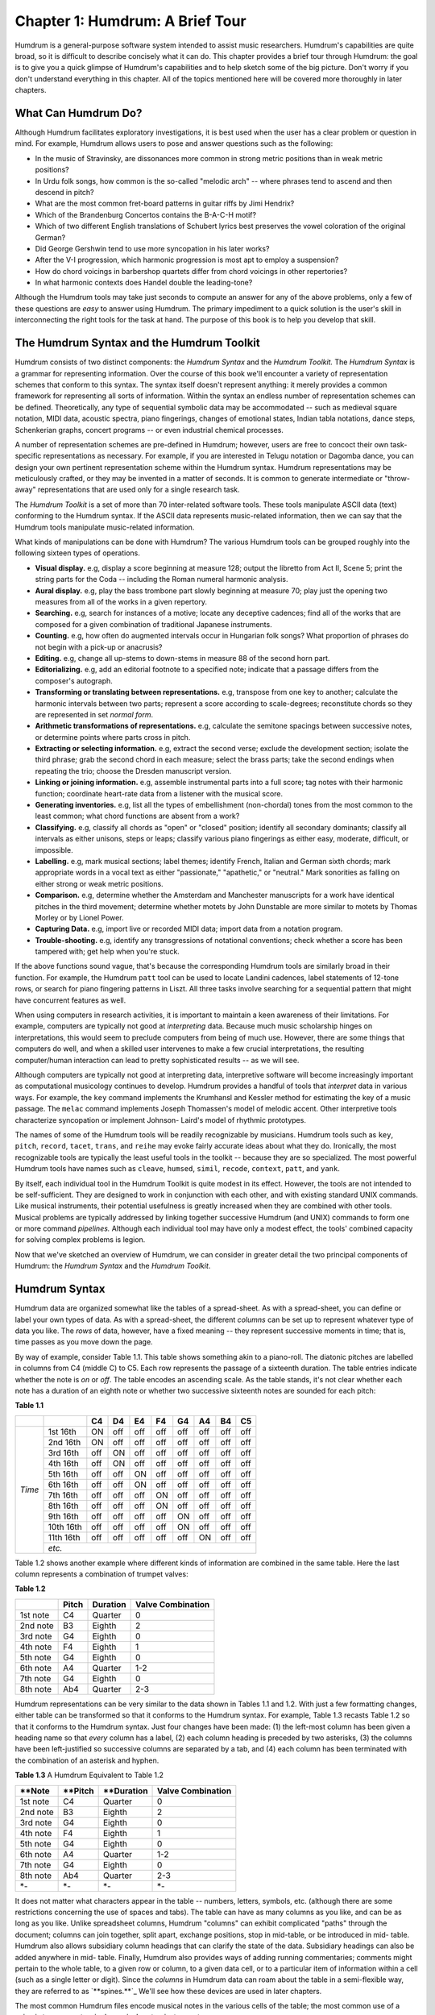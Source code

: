 
=====================================
Chapter 1: Humdrum: A Brief Tour
=====================================


Humdrum is a general-purpose software system intended to assist music
researchers. Humdrum's capabilities are quite broad, so it is difficult to
describe concisely what it can do. This chapter provides a brief tour through
Humdrum: the goal is to give you a quick glimpse of Humdrum's capabilities
and to help sketch some of the big picture. Don't worry if you don't
understand everything in this chapter. All of the topics mentioned here will
be covered more thoroughly in later chapters.


What Can Humdrum Do?
--------------------

Although Humdrum facilitates exploratory investigations, it is best used when
the user has a clear problem or question in mind. For example, Humdrum allows
users to pose and answer questions such as the following:

-   In the music of Stravinsky, are dissonances more common in strong
    metric positions than in weak metric positions?
-   In Urdu folk songs, how common is the so-called "melodic arch" --
    where phrases tend to ascend and then descend in pitch?
-   What are the most common fret-board patterns in guitar riffs by Jimi
    Hendrix?
-   Which of the Brandenburg Concertos contains the B-A-C-H motif?
-   Which of two different English translations of Schubert lyrics best
    preserves the vowel coloration of the original German?
-   Did George Gershwin tend to use more syncopation in his later works?
-   After the V-I progression, which harmonic progression is most apt to
    employ a suspension?
-   How do chord voicings in barbershop quartets differ from chord
    voicings in other repertories?
-   In what harmonic contexts does Handel double the leading-tone?

Although the Humdrum tools may take just seconds to compute an answer for any
of the above problems, only a few of these questions are *easy* to answer
using Humdrum. The primary impediment to a quick solution is the user's skill
in interconnecting the right tools for the task at hand. The purpose of this
book is to help you develop that skill.


The Humdrum Syntax and the Humdrum Toolkit
------------------------------------------

Humdrum consists of two distinct components: the *Humdrum Syntax* and the
*Humdrum Toolkit.* The *Humdrum Syntax* is a grammar for representing
information. Over the course of this book we'll encounter a variety of
representation schemes that conform to this syntax. The syntax itself doesn't
represent anything: it merely provides a common framework for representing
all sorts of information. Within the syntax an endless number of
representation schemes can be defined. Theoretically, any type of sequential
symbolic data may be accommodated -- such as medieval square notation, MIDI
data, acoustic spectra, piano fingerings, changes of emotional states, Indian
tabla notations, dance steps, Schenkerian graphs, concert programs -- or even
industrial chemical processes.

A number of representation schemes are pre-defined in Humdrum; however, users
are free to concoct their own task-specific representations as necessary. For
example, if you are interested in Telugu notation or Dagomba dance, you can
design your own pertinent representation scheme within the Humdrum syntax.
Humdrum representations may be meticulously crafted, or they may be invented
in a matter of seconds. It is common to generate intermediate or "throw-away"
representations that are used only for a single research task.

The *Humdrum Toolkit* is a set of more than 70 inter-related software tools.
These tools manipulate ASCII data (text) conforming to the Humdrum syntax. If
the ASCII data represents music-related information, then we can say that the
Humdrum tools manipulate music-related information.

What kinds of manipulations can be done with Humdrum? The various Humdrum
tools can be grouped roughly into the following sixteen types of operations.

-   **Visual display.** e.g, display a score beginning at measure 128;
    output the libretto from Act II, Scene 5; print the string parts for the
    Coda -- including the Roman numeral harmonic analysis.
-   **Aural display.** e.g, play the bass trombone part slowly beginning
    at measure 70; play just the opening two measures from all of the works
    in a given repertory.
-   **Searching.** e.g, search for instances of a motive; locate any
    deceptive cadences; find all of the works that are composed for a given
    combination of traditional Japanese instruments.
-   **Counting.** e.g, how often do augmented intervals occur in
    Hungarian folk songs? What proportion of phrases do not begin with a
    pick-up or anacrusis?
-   **Editing.** e.g, change all up-stems to down-stems in measure 88 of
    the second horn part.
-   **Editorializing.** e.g, add an editorial footnote to a specified
    note; indicate that a passage differs from the composer's autograph.
-   **Transforming or translating between representations.** e.g,
    transpose from one key to another; calculate the harmonic intervals
    between two parts; represent a score according to scale-degrees;
    reconstitute chords so they are represented in set *normal form*.
-   **Arithmetic transformations of representations.** e.g, calculate
    the semitone spacings between successive notes, or determine points where
    parts cross in pitch.
-   **Extracting or selecting information.** e.g, extract the second
    verse; exclude the development section; isolate the third phrase; grab
    the second chord in each measure; select the brass parts; take the second
    endings when repeating the trio; choose the Dresden manuscript version.
-   **Linking or joining information.** e.g, assemble instrumental parts
    into a full score; tag notes with their harmonic function; coordinate
    heart-rate data from a listener with the musical score.
-   **Generating inventories.** e.g, list all the types of embellishment
    (non-chordal) tones from the most common to the least common; what chord
    functions are absent from a work?
-   **Classifying.** e.g, classify all chords as "open" or "closed"
    position; identify all secondary dominants; classify all intervals as
    either unisons, steps or leaps; classify various piano fingerings as
    either easy, moderate, difficult, or impossible.
-   **Labelling.** e.g, mark musical sections; label themes; identify
    French, Italian and German sixth chords; mark appropriate words in a
    vocal text as either "passionate," "apathetic," or "neutral." Mark
    sonorities as falling on either strong or weak metric positions.
-   **Comparison.** e.g, determine whether the Amsterdam and Manchester
    manuscripts for a work have identical pitches in the third movement;
    determine whether motets by John Dunstable are more similar to motets by
    Thomas Morley or by Lionel Power.
-   **Capturing Data.** e.g, import live or recorded MIDI data; import
    data from a notation program.
-   **Trouble-shooting.** e.g, identify any transgressions of notational
    conventions; check whether a score has been tampered with; get help when
    you're stuck.

If the above functions sound vague, that's because the corresponding Humdrum
tools are similarly broad in their function. For example, the Humdrum
``patt`` tool can be used to locate Landini cadences, label statements of
12-tone rows, or search for piano fingering patterns in Liszt. All three
tasks involve searching for a sequential pattern that might have concurrent
features as well.

When using computers in research activities, it is important to maintain a
keen awareness of their limitations. For example, computers are typically not
good at *interpreting* data. Because much music scholarship hinges on
interpretations, this would seem to preclude computers from being of much
use. However, there are some things that computers do well, and when a
skilled user intervenes to make a few crucial interpretations, the resulting
computer/human interaction can lead to pretty sophisticated results -- as we
will see.

Although computers are typically not good at interpreting data, interpretive
software will become increasingly important as computational musicology
continues to develop. Humdrum provides a handful of tools that *interpret*
data in various ways. For example, the ``key`` command implements the
Krumhansl and Kessler method for estimating the key of a music passage. The
``melac`` command implements Joseph Thomassen's model of melodic accent.
Other interpretive tools characterize syncopation or implement Johnson-
Laird's model of rhythmic prototypes.

The names of some of the Humdrum tools will be readily recognizable by
musicians. Humdrum tools such as ``key``, ``pitch``, ``record``,
``tacet``, ``trans``, and ``reihe`` may evoke fairly accurate ideas
about what they do. Ironically, the most recognizable tools are typically the
least useful tools in the toolkit -- because they are so specialized. The
most powerful Humdrum tools have names such as ``cleave``, ``humsed``,
``simil``, ``recode``, ``context``, ``patt``, and ``yank``.

By itself, each individual tool in the Humdrum Toolkit is quite modest in its
effect. However, the tools are not intended to be self-sufficient. They are
designed to work in conjunction with each other, and with existing standard
UNIX commands. Like musical instruments, their potential usefulness is
greatly increased when they are combined with other tools. Musical problems
are typically addressed by linking together successive Humdrum (and UNIX)
commands to form one or more command *pipelines.* Although each individual
tool may have only a modest effect, the tools' combined capacity for solving
complex problems is legion.

Now that we've sketched an overview of Humdrum, we can consider in greater
detail the two principal components of Humdrum: the *Humdrum Syntax* and the
*Humdrum Toolkit*.


Humdrum Syntax
--------------

Humdrum data are organized somewhat like the tables of a spread-sheet. As
with a spread-sheet, you can define or label your own types of data. As with
a spread-sheet, the different *columns* can be set up to represent whatever
type of data you like. The *rows* of data, however, have a fixed meaning --
they represent successive moments in time; that is, time passes as you move
down the page.

By way of example, consider Table 1.1. This table shows something akin to a
piano-roll. The diatonic pitches are labelled in columns from C4 (middle C)
to C5. Each row represents the passage of a sixteenth duration. The table
entries indicate whether the note is *on* or *off*. The table encodes an
ascending scale. As the table stands, it's not clear whether each note has a
duration of an eighth note or whether two successive sixteenth notes are
sounded for each pitch:

**Table 1.1**

 
+---------+----------+--------+---------+--------+--------+--------+--------+--------+-------+
|         |          | **C4** |  **D4** | **E4** | **F4** | **G4** | **A4** | **B4** |**C5** |
+=========+==========+========+=========+========+========+========+========+========+=======+
|         |1st 16th  | ON     | off     | off    | off    | off    | off    | off    | off   |                   
|         +----------+--------+---------+--------+--------+--------+--------+--------+-------+
|         |2nd 16th  | ON     | off     | off    | off    | off    | off    | off    | off   |             
|         +----------+--------+---------+--------+--------+--------+--------+--------+-------+
|         |3rd 16th  | off    | ON      | off    | off    | off    | off    | off    | off   |             
|         +----------+--------+---------+--------+--------+--------+--------+--------+-------+
|         |4th 16th  | off    | ON      | off    | off    | off    | off    | off    | off   |            
|         +----------+--------+---------+--------+--------+--------+--------+--------+-------+
|         |5th 16th  | off    | off     | ON     | off    | off    | off    | off    | off   |                   
|         +----------+--------+---------+--------+--------+--------+--------+--------+-------+
|         |6th 16th  | off    | off     | ON     | off    | off    | off    | off    | off   |                   
|         +----------+--------+---------+--------+--------+--------+--------+--------+-------+
| *Time*  |7th 16th  | off    | off     | off    | ON     | off    | off    | off    | off   |                   
|         +----------+--------+---------+--------+--------+--------+--------+--------+-------+
|         |8th 16th  | off    | off     | off    | ON     | off    | off    | off    | off   |                   
|         +----------+--------+---------+--------+--------+--------+--------+--------+-------+
|         |9th 16th  | off    | off     | off    | off    | ON     | off    | off    | off   |                   
|         +----------+--------+---------+--------+--------+--------+--------+--------+-------+
|         |10th 16th | off    | off     | off    | off    | ON     | off    | off    | off   |                   
|         +----------+--------+---------+--------+--------+--------+--------+--------+-------+
|         |11th 16th | off    | off     | off    | off    | off    | ON     | off    | off   |                   
|         +----------+--------+---------+--------+--------+--------+--------+--------+-------+
|         | *etc.*                                                                           | 
+---------+----------+--------+---------+--------+--------+--------+--------+--------+-------+



Table 1.2 shows another example where different kinds of information are
combined in the same table. Here the last column represents a combination of
trumpet valves:

**Table 1.2**

+-------------+---------------+---------------+-----------------------+       
|             | **Pitch**     | **Duration**  | **Valve Combination** |
+=============+===============+===============+=======================+       
| 1st note    | C4            | Quarter       | 0                     |
+-------------+---------------+---------------+-----------------------+       
| 2nd note    | B3            | Eighth        | 2                     |
+-------------+---------------+---------------+-----------------------+       
| 3rd note    | G4            | Eighth        | 0                     |
+-------------+---------------+---------------+-----------------------+       
| 4th note    | F4            | Eighth        | 1                     |
+-------------+---------------+---------------+-----------------------+       
| 5th note    | G4            | Eighth        | 0                     |
+-------------+---------------+---------------+-----------------------+       
| 6th note    | A4            | Quarter       | 1-2                   |
+-------------+---------------+---------------+-----------------------+       
| 7th note    | G4            | Eighth        | 0                     |
+-------------+---------------+---------------+-----------------------+       
| 8th note    | Ab4           | Quarter       | 2-3                   |
+-------------+---------------+---------------+-----------------------+       

Humdrum representations can be very similar to the data shown in Tables 1.1
and 1.2. With just a few formatting changes, either table can be transformed
so that it conforms to the Humdrum syntax. For example, Table 1.3 recasts
Table 1.2 so that it conforms to the Humdrum syntax. Just four changes have
been made: (1) the left-most column has been given a heading name so that
*every* column has a label, (2) each column heading is preceded by two
asterisks, (3) the columns have been left-justified so successive columns are
separated by a tab, and (4) each column has been terminated with the
combination of an asterisk and hyphen.

**Table 1.3** A Humdrum Equivalent to Table 1.2

+-------------+---------------+---------------+-----------------------+       
| **Note      | **Pitch       | **Duration    | **Valve Combination** |
+=============+===============+===============+=======================+       
| 1st note    | C4            | Quarter       | 0                     |
+-------------+---------------+---------------+-----------------------+       
| 2nd note    | B3            | Eighth        | 2                     |
+-------------+---------------+---------------+-----------------------+       
| 3rd note    | G4            | Eighth        | 0                     |
+-------------+---------------+---------------+-----------------------+       
| 4th note    | F4            | Eighth        | 1                     |
+-------------+---------------+---------------+-----------------------+       
| 5th note    | G4            | Eighth        | 0                     |
+-------------+---------------+---------------+-----------------------+       
| 6th note    | A4            | Quarter       | 1-2                   |
+-------------+---------------+---------------+-----------------------+       
| 7th note    | G4            | Eighth        | 0                     |
+-------------+---------------+---------------+-----------------------+       
| 8th note    | Ab4           | Quarter       | 2-3                   |
+-------------+---------------+---------------+-----------------------+       
| *-          | *-            | *-            | *-                    |
+-------------+---------------+---------------+-----------------------+       

It does not matter what characters appear in the table -- numbers, letters,
symbols, etc. (although there are some restrictions concerning the use of
spaces and tabs). The table can have as many columns as you like, and can be
as long as you like. Unlike spreadsheet columns, Humdrum "columns" can
exhibit complicated "paths" through the document; columns can join together,
split apart, exchange positions, stop in mid-table, or be introduced in mid-
table. Humdrum also allows subsidiary column headings that can clarify the
state of the data. Subsidiary headings can also be added anywhere in mid-
table. Finally, Humdrum also provides ways of adding running commentaries;
comments might pertain to the whole table, to a given row or column, to a
given data cell, or to a particular item of information within a cell (such
as a single letter or digit). Since the *columns* in Humdrum data can roam
about the table in a semi-flexible way, they are referred to as
`**spines.**`_ We'll see how these devices are used in later chapters.

The most common Humdrum files encode musical notes in the various cells of
the table; the most common use of a spine is to represent a single musical
part or instrument.

Some twenty or more representation schemes are pre-defined in Humdrum, but
remember that users are always free to concoct their own representations as
necessary. As in a spread-sheet, the spines or columns can be used to
represent whatever you like. In the following chapter, we'll look at the most
commonly used of the pre-defined Humdrum representations -- the *kern*
representation. This representation gets its name from the German word for
*core*; it is a scheme intended to represent the basic or core musical
information of notes, durations, rests, barlines, and so on.


Humdrum Tools
-------------

The Humdrum software is not a program that you invoke like a word-processor
or notation editor. Humdrum is not a big program that you start-up when you
want to do music research. Instead, Humdrum provides a toolbox of *utilities*
-- most of which can be accessed at any time from anywhere in the system.

Any data that conforms to the Humdrum syntax can be manipulated using the
Humdrum software tools. Since the tools can be interconnected with each other
(and can also be interconnected with non-Humdrum tools) there are a lot of
ways to manipulate Humdrum data. Much of this book will deal with how the
tools can be interconnected to do musically useful things.

For the remainder of this chapter, we will describe a few Humdrum tools and
illustrate how they might be used. Once again, the goal in this chapter is to
give you an initial taste of Humdrum. Don't worry if you don't understand
everything at this point.


Some Sample Commands
--------------------

One group of tools is used to extract or select sections of data. Vertical
spines of data can be extracted from a Humdrum file using the `**extract**`_
command. For example, if a file encodes four musical parts, then the
**extract** command might be used to isolate one or more given parts. The
command

``extract -f 1 filename``

will extract the first or left-most column or spine of data. Often it is
useful to extract material according to the encoded content without regard to
the position of the spine. For example, the following command will extract
all spines containing a label indicating the tenor part(s).

``extract -i '*Itenor' filename``

Instruments can be labelled by "instrument class" and so can be extracted
accordingly. The following command extracts all of the woodwind parts:

``extract -i '*ICww' filename``

Any vocal text can be similarly extracted:

``extract -i '`**text`_' filename``

Or if the text is available in more than one language, a specific language
may be isolated:

``extract -i '*LDeutsch' filename``

Segments or passages of music can be extracted using the `**yank**`_ command.
Segments can be defined by sections, phrases, measures, or other any user-
specified marker. For example, the following command extracts the section
labelled "Trio" from a minuet & trio:

``yank -s Trio -r 1 filename``

Or select the material in measures 114 to 183:

``yank -n = -r 114-183 filename``

Or select the second-last phrase in the work:

``yank -o { -e } -r '$-1' filename``

Don't worry about the complex syntax for these commands; the command formats
will be discussed fully in the ensuing chapters. For now, it is important
only that you get a feel for some of the types of operations that Humdrum
users might perform.

Two or more commands can be connected into a *pipeline.* The following
command will let us determine whether there are any notes in the bassoon
part:

``extract -i '*Ifagot' filename | census -k``

The following pipeline connects together four commands: it will play (using
MIDI) the first and last measures from a section marked "Coda" at half the
notated tempo from a file named ``Cui``:

``yank -s '*>Coda' Cui | yank -o ^= -r 1,$ | midi | perform -t .5``

Some tools translate from one representation to another. For example, the
`**mint**`_ command generates melodic interval information. The following
command locates all tritones -- including compound (octave) equivalents:

``mint -c filename | egrep -n '((d5)|(A4))'``

Incidentally, Humdrum data can be processed by many common commands that are
not part of the Humdrum Toolkit. The **egrep** command in the above pipeline
is a common computer utility and is not part of the Humdrum Toolkit.

Depending on the type of translation, the resulting data can be searched for
different things. The following command identifies French sixth chords:

``solfa file | extract -i '`**solfa`_' | ditto | grep '6-.*4+' | grep 2``

Locate all sonorities in the music of Machaut where the seventh scale degree
has been doubled:

``deg -t machaut* | grep -n '7[^-+].*7'``

Count the number of phrases that end on the subdominant pitch:

``deg filename | egrep -c '(}.*4)|(4.*})'``

The following command identifies all scores whose instrumentation includes a
tuba but not a trumpet:

``grep -sl '!!!AIN.*tuba' * | grep -v 'tromp'``

Some tasks may require more than one command line. For example, the following
three-line script locates any parallel fifths between the bass and alto
voices of any input file:

``echo P5 > P5
echo '= *' >> P5``

``echo P5 >> P5
extract -i '*Ibass,*Ialto' file | hint -c | pattern -s = P5``

More complicated scripts can be written to carry out more sophisticated
musical processes. In later chapters we'll encounter some scripts that
contain 10 or more lines of commands.

--------


Reprise
-------

In this chapter we have seen that Humdrum consists of two parts: (1) a
representation *syntax* that is similar to tables in a spread-sheet, and (2)
a set of utilities or *tools* that manipulate Humdrum data in various ways.
The tools carry out operations such as displaying, performing, searching,
counting, editing, transforming, extracting, linking, classifying, labelling
and comparing. The tools can be linked together to carry out a wide variety
of tasks. Even one-line commands can carry out sophisticated operations. A
few lines of Humdrum can also be used to write programs of some complexity.
Users can write their own programs using the Humdrum tools, or they can add
new tools that augment the functioning of Humdrum.

--------

